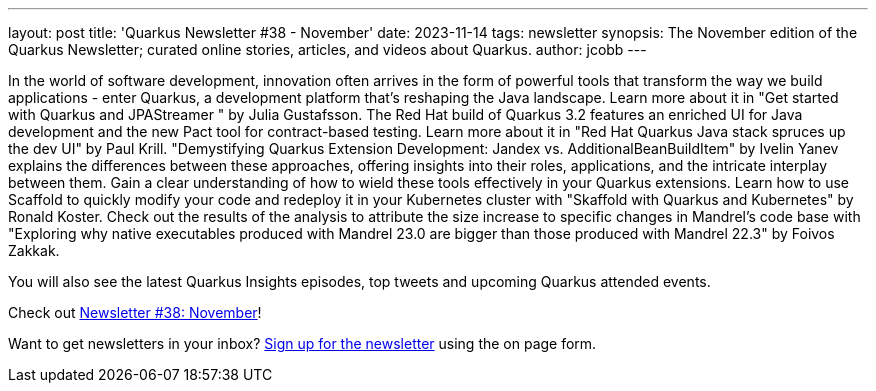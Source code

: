---
layout: post
title: 'Quarkus Newsletter #38 - November'
date: 2023-11-14
tags: newsletter
synopsis: The November edition of the Quarkus Newsletter; curated online stories, articles, and videos about Quarkus.
author: jcobb
---

In the world of software development, innovation often arrives in the form of powerful tools that transform the way we build applications - enter Quarkus, a development platform that's reshaping the Java landscape. Learn more about it in "Get started with Quarkus and JPAStreamer " by Julia Gustafsson. The Red Hat build of Quarkus 3.2 features an enriched UI for Java development and the new Pact tool for contract-based testing. Learn more about it in "Red Hat Quarkus Java stack spruces up the dev UI" by Paul Krill. "Demystifying Quarkus Extension Development: Jandex vs. AdditionalBeanBuildItem" by Ivelin Yanev explains the differences between these approaches, offering insights into their roles, applications, and the intricate interplay between them. Gain a clear understanding of how to wield these tools effectively in your Quarkus extensions. Learn how to use Scaffold to quickly modify your code and redeploy it in your Kubernetes cluster with "Skaffold with Quarkus and Kubernetes" by Ronald Koster. Check out the results of the analysis to attribute the size increase to specific changes in Mandrel’s code base with "Exploring why native executables produced with Mandrel 23.0 are bigger than those produced with Mandrel 22.3" by Foivos Zakkak.

You will also see the latest Quarkus Insights episodes, top tweets and upcoming Quarkus attended events. 

Check out https://quarkus.io/newsletter/38/[Newsletter #38: November]!

Want to get newsletters in your inbox? https://quarkus.io/newsletter[Sign up for the newsletter] using the on page form.
